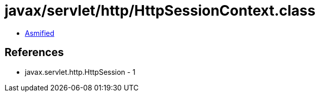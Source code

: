 = javax/servlet/http/HttpSessionContext.class

 - link:HttpSessionContext-asmified.java[Asmified]

== References

 - javax.servlet.http.HttpSession - 1
